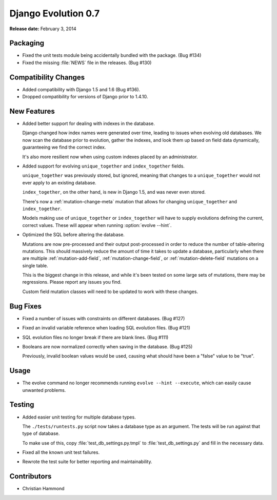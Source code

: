 ====================
Django Evolution 0.7
====================

**Release date:** February 3, 2014


Packaging
=========

* Fixed the unit tests module being accidentally bundled with the package.
  (Bug #134)

* Fixed the missing :file:`NEWS` file in the releases. (Bug #130)


Compatibility Changes
=====================

* Added compatibility with Django 1.5 and 1.6 (Bug #136).

* Dropped compatibility for versions of Django prior to 1.4.10.


New Features
============

* Added better support for dealing with indexes in the database.

  Django changed how index names were generated over time, leading to issues
  when evolving old databases. We now scan the database prior to evolution,
  gather the indexes, and look them up based on field data dynamically,
  guaranteeing we find the correct index.

  It's also more resilient now when using custom indexes placed by an
  administrator.

* Added support for evolving ``unique_together`` and ``index_together``
  fields.

  ``unique_together`` was previously stored, but ignored, meaning that changes
  to a ``unique_together`` would not ever apply to an existing database.

  ``index_together``, on the other hand, is new in Django 1.5, and was never
  even stored.

  There's now a :ref:`mutation-change-meta` mutation that allows for changing
  ``unique_together`` and ``index_together``.

  Models making use of ``unique_together`` or ``index_together`` will have to
  supply evolutions defining the current, correct values.  These will appear
  when running :option:`evolve --hint`.

* Optimized the SQL before altering the database.

  Mutations are now pre-processed and their output post-processed in order to
  reduce the number of table-altering mutations. This should massively reduce
  the amount of time it takes to update a database, particularly when there
  are multiple :ref:`mutation-add-field`, :ref:`mutation-change-field`, or
  :ref:`mutation-delete-field` mutations on a single table.

  This is the biggest change in this release, and while it's been tested on
  some large sets of mutations, there may be regressions. Please report any
  issues you find.

  Custom field mutation classes will need to be updated to work with these
  changes.


Bug Fixes
=========

* Fixed a number of issues with constraints on different databases. (Bug #127)

* Fixed an invalid variable reference when loading SQL evolution files.
  (Bug #121)

* SQL evolution files no longer break if there are blank lines. (Bug #111)

* Booleans are now normalized correctly when saving in the database. (Bug #125)

  Previously, invalid boolean values would be used, causing what should have
  been a "false" value to be "true".


Usage
=====

* The evolve command no longer recommends running ``evolve --hint --execute``,
  which can easily cause unwanted problems.


Testing
=======

* Added easier unit testing for multiple database types.

  The ``./tests/runtests.py`` script now takes a database type as an argument.
  The tests will be run against that type of database.

  To make use of this, copy :file:`test_db_settings.py.tmpl` to
  :file:`test_db_settings.py` and fill in the necessary data.

* Fixed all the known unit test failures.

* Rewrote the test suite for better reporting and maintainability.


Contributors
============

* Christian Hammond
